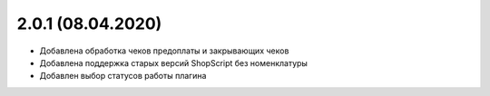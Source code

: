 2.0.1 (08.04.2020)
------------------

- Добавлена обработка чеков предоплаты и закрывающих чеков
- Добавлена поддержка старых версий ShopScript без номенклатуры
- Добавлен выбор статусов работы плагина

